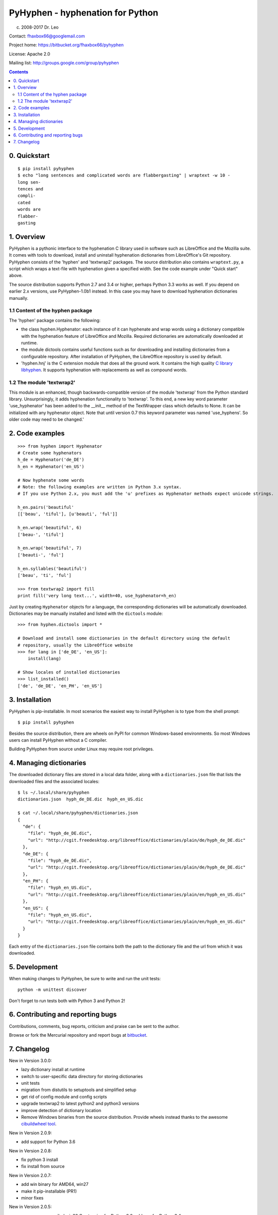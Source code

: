 =================================
PyHyphen - hyphenation for Python
=================================

(c) 2008-2017 Dr. Leo

Contact: fhaxbox66@googlemail.com

Project home: https://bitbucket.org/fhaxbox66/pyhyphen

License: Apache 2.0

Mailing list: http://groups.google.com/group/pyhyphen


.. contents::

0. Quickstart
=============

::

    $ pip install pyhyphen
    $ echo "long sentences and complicated words are flabbergasting" | wraptext -w 10 -
    long sen-
    tences and
    compli-
    cated
    words are 
    flabber-
    gasting


1. Overview
================

PyHyphen is a pythonic interface to the hyphenation C library used in software such as LibreOffice and the Mozilla suite.
It comes with tools to download, install and uninstall hyphenation dictionaries from LibreOffice's Git repository.
PyHyphen consists of the 'hyphen' and 'textwrap2' packages.
The source distribution also contains ``wraptext.py``, a script which wraps 
a text-file with hyphenation given a specified width. See the code example under "Quick start" above. 
 
The source distribution supports Python 2.7 and 3.4 or higher, perhaps Python 3.3 works as well. 
If you depend on earlier 2.x versions, use PyHyphen-1.0b1
instead. In this case you may have to download hyphenation dictionaries manually.

1.1 Content of the hyphen package
------------------------------------------

The 'hyphen' package contains the following:

- the class hyphen.Hyphenator: each instance of it can hyphenate and wrap
  words using a dictionary compatible with the hyphenation feature of
  LibreOffice and Mozilla. Required dictionaries are automatically
  downloaded at runtime.
- the module dictools contains useful functions such as for downloading and
  installing dictionaries from a configurable repository. After
  installation of PyHyphen, the LibreOffice repository is used by default.
- 'hyphen.hnj' is the C extension module that does all the ground work. It
  contains the high quality
  `C library libhyphen <http://sourceforge.net/projects/hunspell/files/Hyphen/>`_.
  It supports hyphenation with replacements as well as compound words.


1.2 The module 'textwrap2'
------------------------------

This module is an enhanced, though backwards-compatible version of the module
'textwrap' from the Python standard library. Unsurprisingly, it adds
hyphenation functionality to 'textwrap'. To this end, a new key word parameter
'use_hyphenator' has been added to the __init__ method of the TextWrapper class which
defaults to None. It can be initialized with any hyphenator object. Note that until version 0.7
this keyword parameter was named 'use_hyphens'. So older code may need to be changed.'


2. Code examples
======================


::

        >>> from hyphen import Hyphenator
        # Create some hyphenators
        h_de = Hyphenator('de_DE')
        h_en = Hyphenator('en_US')

        # Now hyphenate some words
        # Note: the following examples are written in Python 3.x syntax.
        # If you use Python 2.x, you must add the 'u' prefixes as Hyphenator methods expect unicode strings.

        h_en.pairs('beautiful'
        [['beau', 'tiful'], [u'beauti', 'ful']]

        h_en.wrap('beautiful', 6)
        ['beau-', 'tiful']

        h_en.wrap('beautiful', 7)
        ['beauti-', 'ful']
        
        h_en.syllables('beautiful')
        ['beau', 'ti', 'ful']
        
        >>> from textwrap2 import fill
        print fill('very long text...', width=40, use_hyphenator=h_en)

Just by creating ``Hyphenator`` objects for a language, the corresponding
dictionaries will be automatically downloaded. Dictionaries may be manually
installed and listed with the ``dictools`` module::

        >>> from hyphen.dictools import *

        # Download and install some dictionaries in the default directory using the default
        # repository, usually the LibreOffice website
        >>> for lang in ['de_DE', 'en_US']:
            install(lang)
            
        # Show locales of installed dictionaries
        >>> list_installed()
        ['de', 'de_DE', 'en_PH', 'en_US']


3. Installation
===============

PyHyphen is pip-installable. In most scenarios the easiest way to install PyHyphen is to type from the shell prompt::

    $ pip install pyhyphen

Besides the source distribution, there are wheels on PyPI for common Windows-based environments. So most Windows users
can install PyHyphen without a C compiler. 

Building PyHyphen from source under Linux may require root privileges.

4. Managing dictionaries
========================

The downloaded dictionary files are stored in a local data folder, along with a
``dictionaries.json`` file that lists the downloaded files and the associated
locales::


    $ ls ~/.local/share/pyhyphen
    dictionaries.json  hyph_de_DE.dic  hyph_en_US.dic

    $ cat ~/.local/share/pyhyphen/dictionaries.json
    {
      "de": {
        "file": "hyph_de_DE.dic", 
        "url": "http://cgit.freedesktop.org/libreoffice/dictionaries/plain/de/hyph_de_DE.dic"
      }, 
      "de_DE": {
        "file": "hyph_de_DE.dic", 
        "url": "http://cgit.freedesktop.org/libreoffice/dictionaries/plain/de/hyph_de_DE.dic"
      }, 
      "en_PH": {
        "file": "hyph_en_US.dic", 
        "url": "http://cgit.freedesktop.org/libreoffice/dictionaries/plain/en/hyph_en_US.dic"
      }, 
      "en_US": {
        "file": "hyph_en_US.dic", 
        "url": "http://cgit.freedesktop.org/libreoffice/dictionaries/plain/en/hyph_en_US.dic"
      }
    }

Each entry of the ``dictionaries.json`` file contains both the path to the
dictionary file and the url from which it was downloaded.

5. Development
===============

When making changes to PyHyphen, be sure to write and run the unit tests::

    python -m unittest discover

Don't forget to run tests both with Python 3 and Python 2!

6. Contributing and reporting bugs
=====================================

Contributions, comments, bug reports, criticism and praise can be sent to the author.

Browse  or fork the Mercurial repository and report 
bugs at `bitbucket <https://bitbucket.org/fhaxbox66/pyhyphen/issues?status=new&status=open>`_.


7. Changelog
======================

New in Version 3.0.0:

* lazy dictionary install at runtime
* switch to user-specific data directory for storing dictionaries
* unit tests
* migration from distutils to setuptools and simplified setup
* get rid of config module and config scripts
* upgrade textwrap2 to latest python2 and python3 versions
* improve detection of dictionary location
* Remove Windows binaries from the source distribution. Provide wheels instead 
  thanks to the awesome `cibuildwheel tool <https://github.com/joerick/cibuildwheel>`_.

New in Version 2.0.9:

* add support for Python 3.6


New in Version 2.0.8:

* fix python 3 install
* fix install from source


New in Version 2.0.7:

* add win binary for AMD64, win27
* make it pip-installable (PR1)
* minor fixes
 

New in Version 2.0.5:

* remove pre-compiled win32 C extension for Python 2.6, add one for Python 3.4
* avoid unicode error in config.py while installing on some Windows systems


New in Version 2.0.4:

* Update C library to v2.8.6

 
New in Version 2.0.2:

* minor bugfixes and refactorings


New in Version 2.0.1:

* updated URL for LibreOffice's dictionaries
* no longer attempt to hyphenate uppercased words such as 'LONDON'. This
  feature had to be dropped to work around a likely bug in the C extension which,
  under Python 3.3, caused
  the hyphenator to return words starting with a capital letter as lowercase.




New in Version 2.0

The hyphen.dictools module has been completely rewritten. This was required
by the switch from OpenOffice to LibreOffice which does no longer support the
old formats for dictionaries and meta data. these changes made it impossible to release a stable v1.0.
The new dictionary management is more
flexible and powerful. There is now a registry for locally installed hyphenation dictionaries. Each dictionary
can have its own file path. It is thus possible to add persistent metadata on pre-existing hyphenation
dictionaries, e.g. from a LibreOffice installation.
Each dictionary and hence Hyphenator can now be
associated with multiple locales such as for 'en_US' and 'en_NZ'. These changes cause some backwards-incompatible API changes.
Further changes are:

* Hyphenator.info is of a container type for 'url', 'locales' and 'filepath' of the dictionary.
* the Hyphenator.language attribute deprecated in v1.0 has been removed
* download and install dictionaries from LibreOffice's git repository by default
* dictools.install('xx_YY') will install all dictionaries found for the 'xx' language and associate them with all relevant locales
  as described in the dictionaries.xcu file in LibreOffice's git repository.
* upgraded the `C library libhyphen <http://sourceforge.net/projects/hunspell/files/Hyphen/>`_
  to v2.8.3
* use lib2to3 instead of separate code bases
* dropped support for Python 2.4 and 2.5
* support Python 3.3


New in version 1.0

* Upgraded the `C library libhyphen <http://sourceforge.net/projects/hunspell/files/Hyphen/>`_
  to v2.7 which brings significant improvements, most notably correct treatment of
  already hyphenated words such as 'Python-powered'
* use a CSV file from the oo website with meta information
  on dictionaries for installation of dictionaries and
  instantiation of hyphenators. Apps can access the metadata
  on all downloadable dicts through the new module-level attribute hyphen.dict_info or for each hyphenator
  through the 'info' attribute,
* Hyphenator objects have a 'info' attribute which is
  a Python dictionary with meta information on
  the hyphenation dictionary. The 'language' attribute
  is deprecated. *Note:* These new features add
  complexity to the installation process as the metadata and dictionary files
  are downloaded at install time. These features have to be tested
  in various environments before declaring the package stable.
* Streamlined the installation process
* The en_US hyphenation dictionary
  has been removed from the package. Instead, the dictionaries for en_US and the local language are automatically
  downloaded at install time.
* restructured the package and merged 2.x and 3.x setup files
* switch from svn to hg
* added win32 binary of the C extension module for Python32, currently no binaries for Python 2.4 and 2.5


New in version 0.10

* added win32 binary for Python 2.7
* renamed 'hyphenator' class to to more conventional 'Hyphenator'. 'hyphenator' is deprecated.


